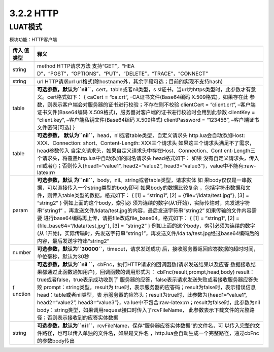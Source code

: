 3.2.2 HTTP
==========

LUAT模式
--------

模块功能：HTTP客户端

+---------+------------------------------------------------------------+
| 传入    | 释义                                                       |
| 值类型  |                                                            |
+=========+============================================================+
| string  | method HTTP请求方法                                        |
|         | 支持“GET”，“HEA                                            |
|         | D”，“POST”，“OPTIONS”，“PUT”，“DELETE”，“TRACE”，“CONNECT” |
+---------+------------------------------------------------------------+
| string  | url HTTP请求url                                            |
|         | url格式(除hostname外，其余字段可选；目前的实现不支持hash)  |
+---------+------------------------------------------------------------+
| table   | **可选参数，默认为\ ``nil``**\ ，cert，table或者nil类型，s |
|         | sl证书，当url为https类型时，此参数才有意义。cert格式如下： |
|         | { caCert = “ca.crt”, –CA证书文件(Base64编码                |
|         | X.509格式)，如果存在此                                     |
|         | 参数，则表示客户端会对服务器的证书进行校验；不存在则不校验 |
|         | clientCert = “client.crt”, –客户端证书文件(Base64编码      |
|         | X.509格式)，服务器对客户端的证书进行校验时会用到此参数     |
|         | clientKey = “client.key”, –客户端私钥文件(Base64编码       |
|         | X.509格式) clientPassword = “123456”,                      |
|         | –客户端证书文件密码[可选] }                                |
+---------+------------------------------------------------------------+
| table   | **可选参数，                                               |
|         | 默认为\ ``nil``**\ ，head，nil或者table类型，自定义请求头  |
|         | http.lua会自动添加Host: XXX、Connection:                   |
|         | short、Content-Length: XXX三个请求头                       |
|         | 如果这三个请求头满足不了需求，head参数传入                 |
|         | 自定义请求头，如果自定义请求头中存在Host、Connection、Cont |
|         | ent-Length三个请求头，将覆盖http.lua中自动添加的同名请求头 |
|         | head格式如下：                                             |
|         | 如果                                                       |
|         | 没有自定义请求头，传入nil或者{}；否则传入{head1=“value1”,  |
|         | head2=“value2”,                                            |
|         | head3=“value3”}，value中不能有:raw-latex:`\r\n`            |
+---------+------------------------------------------------------------+
| param   | **可选参数，默认                                           |
|         | 为\ ``nil``**\ ，body，nil、string或者table类型，请求实体  |
|         | 如                                                         |
|         | 果body仅仅是一串数据，可以直接传入一个string类型的body即可 |
|         | 如果body的数据比较复杂                                     |
|         | ，包括字符串数据和文件，则传入table类型的数据，格式如下：  |
|         | { [1] = “string1”, [2] = {file=“/ldata/test.jpg”}, [3] =   |
|         | “string2” }                                                |
|         | 例如上面的这个body，索引必                                 |
|         | 须为连续的数字(从1开始)，实际传输时，先发送字符串“string1” |
|         | ，再发送文件/ldata/test.jpg的内容，最后发送字符串“string2” |
|         | 如果传输的文件内容需要                                     |
|         | 进行base64编码再上传，请把file改成file_base64，格式如下：  |
|         | { [1] = “string1”, [2] = {file_base64=“/ldata/test.jpg”},  |
|         | [3] = “string2” }                                          |
|         | 例如上面的这个body，索引必须为连续的数字(从                |
|         | 1开始)，实际传输时，先发送字符串“string1”，再发送文件/lda  |
|         | ta/test.jpg经过base64编码后的内容，最后发送字符串“string2” |
+---------+------------------------------------------------------------+
| number  | **可选参数，默认为\ ``30000``**\ ，timeout，请求发送成功   |
|         | 后，接收服务器返回应答数据的超时时间，单位毫秒，默认为30秒 |
+---------+------------------------------------------------------------+
| f       | **可选参数，默认为\ ``nil                                  |
| unction | ``**\ ，cbFnc，执行HTTP请求的回调函数(请求发送结果以及应答 |
|         | 数据接收结果都通过此函数通知用户)，回调函数的调用形式为：  |
|         | cbFnc(result,prompt,head,body)                             |
|         | result：true或者false，true表示成功收到了                  |
|         | 服务器的应答，false表示请求发送失败或者接收服务器应答失败  |
|         | prompt：string类型，result为                               |
|         | true时，表示服务器的应答码；result为false时，表示错误信息  |
|         | head：table或者nil类型，表                                 |
|         | 示服务器的应答头；result为true时，此参数为{head1=“value1”, |
|         | head2=“value2”,                                            |
|         | head3=“value3”}，va                                        |
|         | lue中不包含:raw-latex:`\r\n`；result为false时，此参数为nil |
|         | body：string类型，如果调用request接口时传入了rcvFileName， |
|         | 此参数表示下载文件的完整路径；否则表示接收到的应答实体数据 |
+---------+------------------------------------------------------------+
| string  | **可选参数，默认为\ ``ni                                   |
|         | l``**\ ，rcvFileName，保存“服务器应答实体数据”的文件名，可 |
|         | 以传入完整的文件路径，也可以传入单独的文件名，如果是文件名 |
|         | ，http.lua会自动生成一个完整路径，通过cbFnc的参数body传出  |
+---------+------------------------------------------------------------+
